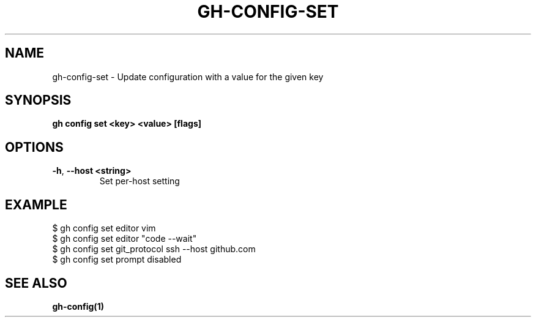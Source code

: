 .nh
.TH "GH-CONFIG-SET" "1" "Jun 2024" "GitHub CLI 2.51.0" "GitHub CLI manual"

.SH NAME
.PP
gh-config-set - Update configuration with a value for the given key


.SH SYNOPSIS
.PP
\fBgh config set <key> <value> [flags]\fR


.SH OPTIONS
.TP
\fB-h\fR, \fB--host\fR \fB<string>\fR
Set per-host setting


.SH EXAMPLE
.EX
$ gh config set editor vim
$ gh config set editor "code --wait"
$ gh config set git_protocol ssh --host github.com
$ gh config set prompt disabled

.EE


.SH SEE ALSO
.PP
\fBgh-config(1)\fR
